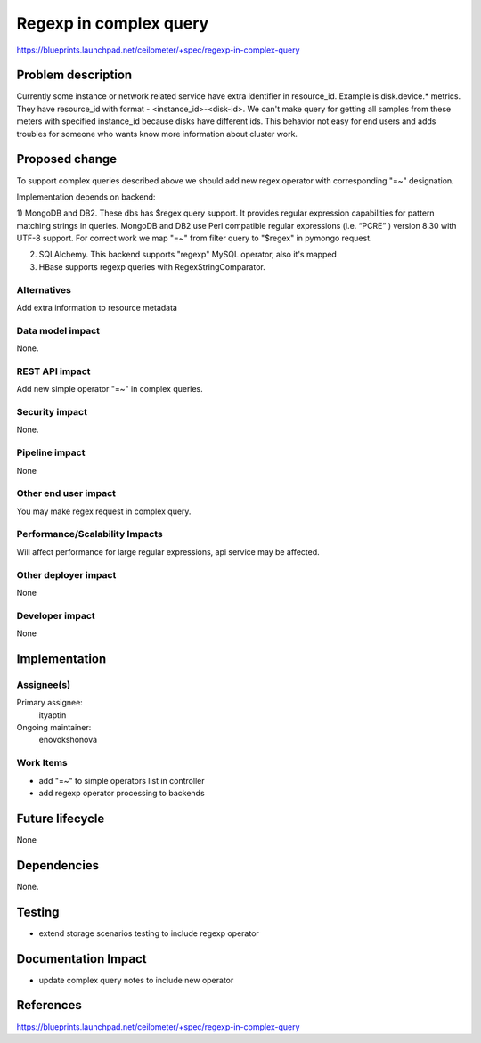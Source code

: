 ..
 This work is licensed under a Creative Commons Attribution 3.0 Unported
 License.

 http://creativecommons.org/licenses/by/3.0/legalcode

=======================
Regexp in complex query
=======================

https://blueprints.launchpad.net/ceilometer/+spec/regexp-in-complex-query

Problem description
===================

Currently some instance or network related service have extra identifier in
resource_id. Example is disk.device.* metrics. They have resource_id
with format - <instance_id>-<disk-id>. We can't make query for getting
all samples from these meters with specified instance_id because disks have
different ids. This behavior not easy for end users and adds troubles for
someone who wants know more information about cluster work.

Proposed change
===============

To support complex queries described above we should add new regex
operator with corresponding "=~" designation.

Implementation depends on backend:

1) MongoDB and DB2. These dbs has $regex query support.
It provides regular expression capabilities for pattern matching strings
in queries. MongoDB and DB2 use Perl compatible regular expressions
(i.e. “PCRE” ) version 8.30 with UTF-8 support. For correct work we map
"=~" from filter query to "$regex" in pymongo request.

2) SQLAlchemy. This backend supports "regexp" MySQL operator, also it's mapped

3) HBase supports regexp queries with RegexStringComparator.

Alternatives
------------

Add extra information to resource metadata

Data model impact
-----------------

None.

REST API impact
---------------

Add new simple operator "=~" in complex queries.

Security impact
---------------

None.

Pipeline impact
---------------

None

Other end user impact
---------------------

You may make regex request in complex query.

Performance/Scalability Impacts
-------------------------------

Will affect performance for large regular expressions,
api service may be affected.

Other deployer impact
---------------------

None

Developer impact
----------------

None

Implementation
==============

Assignee(s)
-----------

Primary assignee:
  ityaptin

Ongoing maintainer:
  enovokshonova

Work Items
----------

- add "=~" to simple operators list in controller
- add regexp operator processing to backends

Future lifecycle
================

None

Dependencies
============

None.

Testing
=======

- extend storage scenarios testing to include regexp operator

Documentation Impact
====================

- update complex query notes to include new operator

References
==========

https://blueprints.launchpad.net/ceilometer/+spec/regexp-in-complex-query
